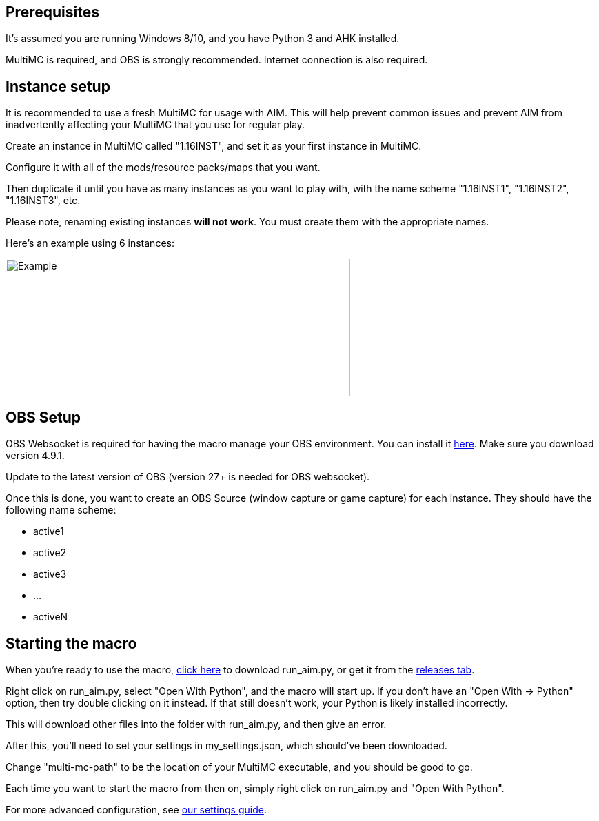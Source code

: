 :hardbreaks:
:nofooter:

== Prerequisites

It's assumed you are running Windows 8/10, and you have Python 3 and AHK installed.

MultiMC is required, and OBS is strongly recommended. Internet connection is also required.

== Instance setup

It is recommended to use a fresh MultiMC for usage with AIM. This will help prevent common issues and prevent AIM from inadvertently affecting your MultiMC that you use for regular play.

Create an instance in MultiMC called "1.16INST", and set it as your first instance in MultiMC.

Configure it with all of the mods/resource packs/maps that you want.

Then duplicate it until you have as many instances as you want to play with, with the name scheme "1.16INST1", "1.16INST2", "1.16INST3", etc.

Please note, renaming existing instances **will not work**. You must create them with the appropriate names.

Here's an example using 6 instances:

image::https://cdn.discordapp.com/attachments/778494107864662037/906721226083401729/unknown.png[Example,500,200]

== OBS Setup

OBS Websocket is required for having the macro manage your OBS environment. You can install it link:https://obsproject.com/forum/resources/obs-websocket-remote-control-obs-studio-from-websockets.466/[here]. Make sure you download version 4.9.1.

Update to the latest version of OBS (version 27+ is needed for OBS websocket).

Once this is done, you want to create an OBS Source (window capture or game capture) for each instance. They should have the following name scheme:

- active1
- active2
- active3
- ...
- activeN

== Starting the macro

When you're ready to use the macro, link:https://github.com/Sharpieman20/AutomatedInstanceManager/releases/download/v1.0.0/run_aim.py[click here] to download run_aim.py, or get it from the link:https://github.com/Sharpieman20/AutomatedInstanceManager/releases[releases tab].

Right click on run_aim.py, select "Open With Python", and the macro will start up. If you don't have an "Open With -> Python" option, then try double clicking on it instead. If that still doesn't work, your Python is likely installed incorrectly.

This will download other files into the folder with run_aim.py, and then give an error.

After this, you'll need to set your settings in my_settings.json, which should've been downloaded.

Change "multi-mc-path" to be the location of your MultiMC executable, and you should be good to go.

Each time you want to start the macro from then on, simply right click on run_aim.py and "Open With Python".

For more advanced configuration, see link:SETTINGS.adoc[our settings guide].